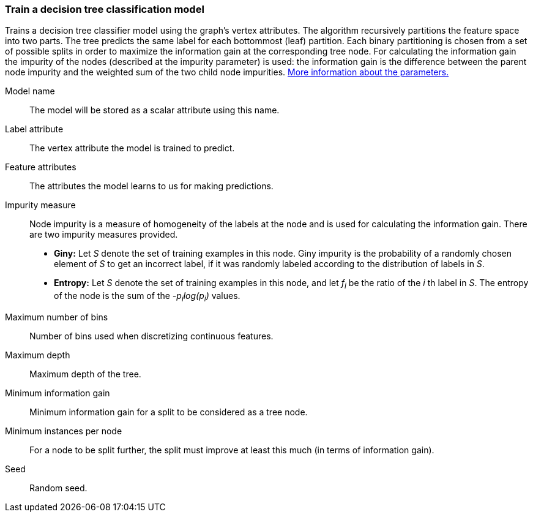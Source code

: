 ### Train a decision tree classification model

Trains a decision tree classifier model using the graph's vertex attributes.
The algorithm recursively partitions the feature space into two parts. The tree
predicts the same label for each bottommost (leaf) partition. Each binary
partitioning is chosen from a set of possible splits in order to maximize the
information gain at the corresponding tree node. For calculating the information
gain the impurity of the nodes (described at the impurity parameter) is used:
the information gain is the difference between the parent node impurity and the
weighted sum of the two child node impurities.
https://spark.apache.org/docs/latest/mllib-decision-tree.html#basic-algorithm[More information about the parameters.]
====
[[name]] Model name::
The model will be stored as a scalar attribute using this name.

[[label]] Label attribute::
The vertex attribute the model is trained to predict.

[[features]] Feature attributes::
The attributes the model learns to us for making predictions.

[[impurity]] Impurity measure::
Node impurity is a measure of homogeneity of the labels at the node and is used
for calculating the information gain. There are two impurity measures provided.
+
  - **Giny:** Let _S_ denote the set of training examples in this node. Giny
  impurity is the probability of a randomly chosen element of _S_ to get an incorrect
  label, if it was randomly labeled according to the distribution of labels in _S_.
  - **Entropy:** Let _S_ denote the set of training examples in this node, and
  let _f~i~_ be the ratio of the _i_ th label in _S_. The entropy of the node is
  the sum of the _-p~i~log(p~i~)_ values.

[[maxbins]] Maximum number of bins::
Number of bins used when discretizing continuous features.

[[maxdepth]] Maximum depth::
Maximum depth of the tree.

[[mininfogain]] Minimum information gain::
Minimum information gain for a split to be considered as a tree node.

[[minInstancesPerNode]] Minimum instances per node::
For a node to be split further, the split must improve at least this much
(in terms of information gain).

[[seed]] Seed::
Random seed.
====
